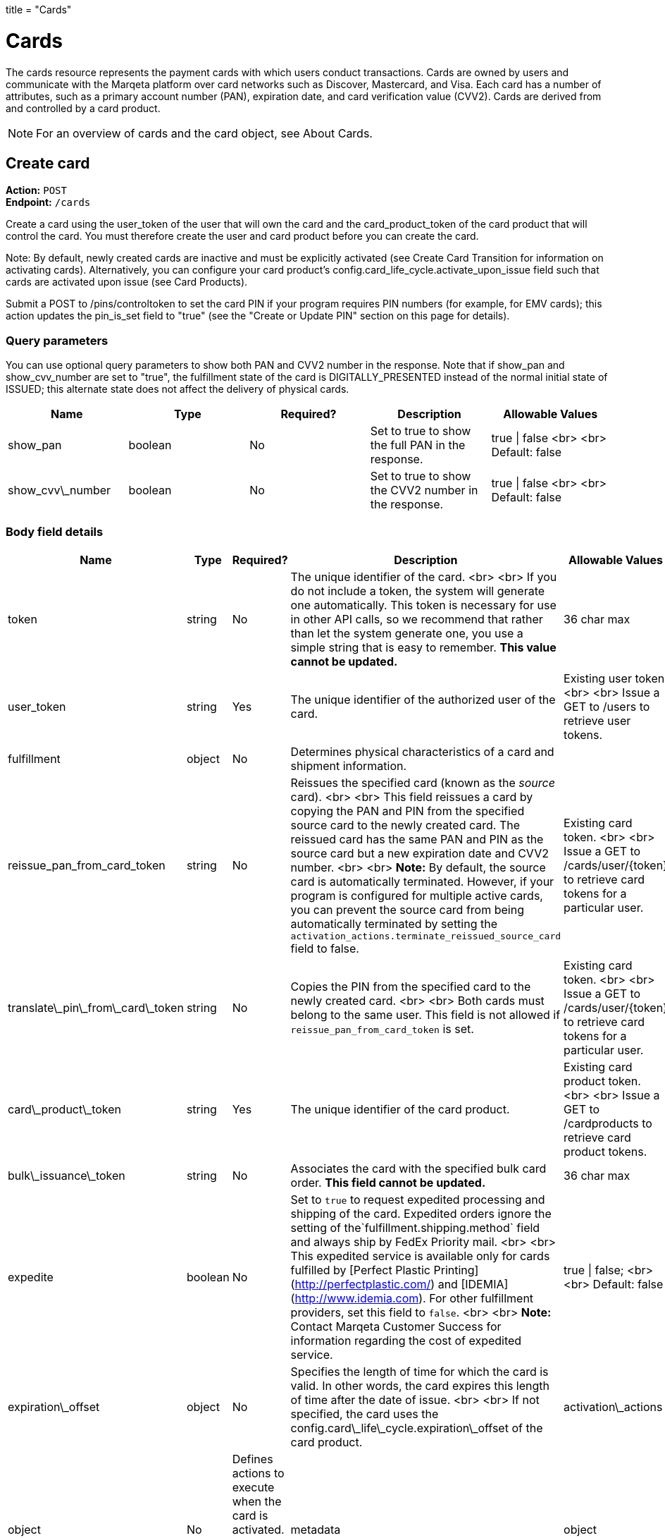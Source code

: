 +++
title = "Cards"
+++

= Cards

The cards resource represents the payment cards with which users conduct transactions. 
Cards are owned by users and communicate with the Marqeta platform over card networks such as Discover, Mastercard, and Visa. 
Each card has a number of attributes, such as a primary account number (PAN), expiration date, and card verification value (CVV2). 
Cards are derived from and controlled by a card product.

[NOTE]
For an overview of cards and the card object, see About Cards.

== Create card

*Action:* `POST` +
*Endpoint:* `/cards`

Create a card using the user_token of the user that will own the card and the card_product_token of the card product that will control the card. 
You must therefore create the user and card product before you can create the card.

Note: By default, newly created cards are inactive and must be explicitly activated (see Create Card Transition for information on activating cards). 
Alternatively, you can configure your card product's config.card_life_cycle.activate_upon_issue field such that cards are activated upon issue (see Card Products).

Submit a POST to /pins/controltoken to set the card PIN if your program requires PIN numbers (for example, for EMV cards); this action updates the pin_is_set field to "true" (see the "Create or Update PIN" section on this page for details).

=== Query parameters

You can use optional query parameters to show both PAN and CVV2 number in the response. 
Note that if show_pan and show_cvv_number are set to "true", the fulfillment state of the card is DIGITALLY_PRESENTED instead of the normal initial state of ISSUED; this alternate state does not affect the delivery of physical cards.

|===
| Name | Type | Required? | Description | Allowable Values

| show_pan | boolean | No | Set to true to show the full PAN in the response. | true &vert; false <br> <br> Default: false
| show_cvv\_number | boolean | No | Set to true to show the CVV2 number in the response. | true &vert; false <br> <br> Default: false
|===

=== Body field details

|===
| Name | Type | Required? | Description | Allowable Values

| token | string | No | The unique identifier of the card. <br> <br> If you do not include a token, the system will generate one automatically. This token is necessary for use in other API calls, so we recommend that rather than let the system generate one, you use a simple string that is easy to remember. **This value cannot be updated.** | 36 char max
| user_token | string | Yes | The unique identifier of the authorized user of the card. | Existing user token. <br> <br> Issue a GET to /users to retrieve user tokens.
| fulfillment |object |No | Determines physical characteristics of a card and shipment information. |
| reissue_pan_from_card_token | string | No | Reissues the specified card (known as the _source_ card). <br> <br> This field reissues a card by copying the PAN and PIN from the specified source card to the newly created card. The reissued card has the same PAN and PIN as the source card but a new expiration date and CVV2 number. <br> <br> **Note:** By default, the source card is automatically terminated. However, if your program is configured for multiple active cards, you can prevent the source card from being automatically terminated by setting the `activation_actions.terminate_reissued_source_card` field to false.| Existing card token. <br> <br> Issue a GET to /cards/user/{token} to retrieve card tokens for a particular user.
| translate\_pin\_from\_card\_token | string | No | Copies the PIN from the specified card to the newly created card.  <br> <br> Both cards must belong to the same user. This field is not allowed if `reissue_pan_from_card_token` is set. | Existing card token. <br> <br> Issue a GET to /cards/user/{token} to retrieve card tokens for a particular user.
| card\_product\_token | string | Yes | The unique identifier of the card product. | Existing card product token. <br> <br> Issue a GET to /cardproducts to retrieve card product tokens.
| bulk\_issuance\_token | string | No | Associates the card with the specified bulk card order. **This field cannot be updated.** | 36 char max 
| expedite | boolean | No | Set to `true` to request expedited processing and shipping of the card. Expedited orders ignore the setting of the`fulfillment.shipping.method` field and always ship by FedEx Priority mail. <br> <br> This expedited service is available only for cards fulfilled by [Perfect Plastic Printing](http://perfectplastic.com/) and [IDEMIA](http://www.idemia.com). For other fulfillment providers, set this field to `false`. <br> <br> **Note:** Contact Marqeta Customer Success for information regarding the cost of expedited service. | true &vert; false; <br> <br> Default: false
| expiration\_offset | object | No | Specifies the length of time for which the card is valid. In other words, the card expires this length of time after the date of issue. <br> <br> If not specified, the card uses the config.card\_life\_cycle.expiration\_offset of the card product. 
| activation\_actions | object | No | Defines actions to execute when the card is activated. The fields in this object are mutually exclusive.
| metadata | object | No | Associates customer-injected metadata with the user.
|===

==== The activation_actions object

|===
| Name | Type | Required? | Description | Allowable Values

| terminate\_reissued\_source\_card | boolean | No | If you are reissuing a card, the source card is terminated by default. To prevent the source card from being terminated, set this field to false. <br> <br> Only relevant when `reissue_pan_from_card_token` is set. | true &vert; false; <br> <br> Default: true
| swap\_digital\_wallet\_tokens\_from\_card\_token | string | No | Moves all digital wallet tokens from the specified card to the new card.<br> <br> Not relevant when `reissue_pan_from_card_token` is set. | Existing card token. <br> <br> Issue a GET to /cards/user/{token} to retrieve card tokens for a particular user.
|===

==== The expiration_offset object

|===
| Name | Type | Required? | Description | Allowable Values

| unit | string | No | Specifies the units for the `value` field.  | YEARS &vert; MONTHS &vert; DAYS &vert; HOURS &vert; MINUTES &vert; SECONDS <br> <br> Default: YEARS
| value | integer | No | Specifies the number of time units (as defined by the `unit` field) that the card is valid. In other words, cards expire `value` x `unit` after the date of issue. <br><br> This number is rounded as follows: <br> <br> YEARS  – Rounds up to the last second of the last day of the month of expiration. For example, if the issue date is 1 Jan 2015 and `value`=1, the card expires on the last day of Jan 2016. <br> <br> MONTHS – Rounds up to the last second of the last day of the month of expiration. For example, if the issue date is 1 Jan 2015 and `value`=1, the card expires on the last day of Feb 2015. <br> <br> DAYS – Rounds up to the last second of the day of expiration. <br> <br> HOURS, MINUTES, SECONDS – No rounding. | Any positive integer <br> <br> Default: 4
|===

==== The fulfillment object

|===
| Name | Type | Required? | Description

| card_personalization | object | No | Allows personalized attributes to be added to the card.
| shipping | object | No | Specifies shipping details for the card.
|===

==== The fulfillment.shipping object

|===
| Name | Type | Required? | Description | Allowable Values

| return_address | object | No | Address to which card will be returned if shipping fails. <br><br>For individual card orders: If no return_address is specified for the card, then the return_address for the card product is used. For an address to be valid for use, its address1, city, state, and postal_code fields must be populated. The country is assumed to be USA if the country field is unpopulated. |
| recipient_address | object | No | Address to which card will be shipped. <br><br>For individual card orders: If no recipient\_address is specified for the card, then the recipient\_address for the user is used. If no recipient\_address is specified for the user, then the recipient\_address for the card product is used. For an address to be valid for use, its address1, city, state, and postal_code fields must be populated. The country is assumed to be USA if the country field is unpopulated. |
| method | string | No | Specifies the shipping company and shipping service level. <br> <br> This field is ignored if your fulfillment provider is either Perfect Plastic Printing or IDEMIA and the `expedite` field is set to `true`. In this case, the shipping method is implicitly FEDEX_EXPEDITED. | Values allowed depend on your fulfillment provider. <br> <br> **Perfect Plastic Printing** and **IDEMIA:** <br> USPS_REGULAR&nbsp;&vert; FEDEX_EXPEDITED <br> <br> **Arroweye Solutions:** <br> UPS_REGULAR &vert; UPS_EXPEDITED &vert; USPS_REGULAR &vert; USPS_EXPEDITED
| care_of_line | string | No | Adds the specified value as a C/O (care of) line to the mailing carrier. <br> <br> __Note:__ This field overrides the equivalent field on the associated card product. | 255 char max
|===

==== The fulfillment.shipping.return_address & recipient_address objects

|===
| Name | Type | Required? | Description | Allowable Values

| address1 | string | No | Number and street. | 50 char max
| address2 | string | No | Additional address information. | 50 char max 
| city | string | No | City. | 50 char max
| state | string | No | State. | 50 char max
| postal_code | string | No | Postal code. | 50 char max
| country  | string | No | Country. | 40 char max
| phone | string | No | Telephone number. | 50 char max
| first\_name | string | No | First Name. | 50 char max
| middle\_name | string | No | Middle Name. | 50 char max
| last\_name | string | No | Last Name. | 50 char max
|===

==== The fulfillment.card_personalization object

[NOTE]
When the Marqeta platform fulfills an individual card order, card personalization attributes defined at the card level override matching attributes of the associated card product. 
Contact your Marqeta Customer Success representative to make use of card personalization.

|===
| Name | Type | Required? | Description 

| text | object | No | Specifies personalized text that appears on the card.
| carrier | object | No | Specifies attributes of the card carrier (if your fulfillment provider is Arroweye Solutions).
| images | object | No | Specifies personalized images that appear on the card (for individual card orders only). Also specifies attributes of the card carrier (if your fulfillment provider is Perfect Plastic Printing or IDEMIA).  
|===

==== The fulfillment.card_personalization.text object

|===
| Name | Type | Required? | Description | Allowable Values

| name\_line\_1.value | string | No | First line of personalized text printed on the card. | The card can accommodate only 21 characters. Strings longer than 21 characters are truncated.
| name\_line\_2.value | string | No | Second line of personalized text printed on the card. | The card can accommodate only 21 characters. Strings longer than 21 characters are truncated.
|===

==== The fulfillment.card_personalization.carrier object

[NOTE]
Use this carrier object if your fulfillment provider is Arroweye Solutions.

|===
| Name | Type | Required? | Description | Allowable Values

| template_id | string | No | Specifies the card carrier template to use. | A card carrier template ID.
| logo_file | string | No | Specifies an image to display on the card carrier. | Contains the name of the image file and must match the name of the file you send to your fulfillment provider.  
| logo_thumbnail_file | string | No | Specifies a thumbnail-sized rendering of the image specified in the `logo_file` field. | Contains the name of the image file and must match the name of the file you send to your fulfillment provider.
| message_file | string | No | Specifies a text file containing a custom message to print on the card carrier. | Contains the name of the text file and must match the name of the file you send to your fulfillment provider.
|===

==== The fulfillment.card_personalization.images object

|===
| Name | Type | Required? | Description | Allowable Values

| card | object | No | Specifies personalized images that appear on the card. |
| carrier | object | No | Specifies personalized images and text that appear on the card carrier (if your fulfillment provider is Perfect Plastic Printing or IDEMIA). |
| signature.name | string | No | Specifies a PNG image of the card holder's signature. | Contains the name of the image file and must match the name of the file you send to your fulfillment provider.  <br> <br> Must end in `.png`.
| carrier_return_window.name | string | No | Specifies a PNG image to display in the return-address window of envelopes used for sending cards to card holders. | Contains the name of the image file and must match the name of the file you send to your fulfillment provider.  <br> <br> Must end in `.png`.
|===

==== The fulfillment.card_personalization.images.card object

|===
| Name | Type | Required? | Description | Allowable Values

| name | string | No | Specifies a PNG image to display on the card. | Contains the name of the image file and must match the name of the file you send to your fulfillment provider. <br> <br> Must end in `.png`.
| thermal_color | string | No | Specifies the color of the image displayed on the card. | Contains the name of the color and must match one of the provider's predefined colors.  
|===

==== The fulfillment.card_personalization.images.carrier object

[NOTE]
Use this carrier object if your fulfillment provider is Perfect Plastic Printing or IDEMIA.

| Name | Type | Required? | Description | Allowable Values | | --- | --- | --- | --- | --- | | name | string | No | Specifies a PNG image to display on the card carrier. | Contains the name of the image file and must match the file you send to your fulfillment provider.  <br> <br> Must end in `.png`.| message\_1 | string | No | Specifies a custom message that appears on the card carrier. | 60 char max

==== The metadata object

| Name	| Type | Required? | Description | Allowable Values

| _customer_defined_name_01_ | string | No | Associates customer-injected metadata with the card. The Marqeta customer defines the names and values of up to 20 fields, for example:<br><br><span class="code-font">"metadata": {<br>&nbsp;&nbsp;"my\_name\_1": "my\_value\_1",<br>&nbsp;&nbsp;"my\_name\_2": "my\_value\_2"<br>&nbsp;&nbsp;}</span> | Up to 20 name-value pairs. <br> <br> 255 char max per name; 255 char max per value.

=== Card state and fulfillment status

Every card object has state and fulfillment status fields that cannot be set directly using the /cards endpoint. 
A card's state and physical order fulfillment status is managed either by the Marqeta platform or through the /cardtransitions endpoint (see Managing Lost, Stolen, or Damaged Cards). 

==== Card state

|===
| State | Description 

| UNACTIVATED |  The card has been created but is non-functional. This is the initial state of a card.
| ACTIVE | The card is functional. A card can transition to an ACTIVE state only from an UNACTIVATED or SUSPENDED state. <br> <br>  This state can result from card activation (or re-activation from a SUSPENDED state) by Marqeta, Marqeta customer, or the card holder (see <a href="https://www.marqeta.com/api/docs/VhypzxwAANwA_Vgx/cards#create_card_transition"> Create Card Transition</a>).
| SUSPENDED |  The card is temporarily non-functional. Refunds can still be completed while a card is suspended. A card can transition from ACTIVE to SUSPENDED and back to ACTIVE again. <br> <br> This state can result from card suspension by Marqeta, the Marqeta customer, or the card holder.
| TERMINATED | The card is permanently non-functional and cannot transition to any other state. Refunds can still be completed after a card is terminated.<br> <br> This state can result from card termination by Marqeta, the Marqeta customer, or the card holder. Depending on your program settings, this state can also result from activation or re-activation of another card.
|===

==== Card fulfillment status

| Status | Description

| ISSUED | Initial state of all newly created/issued cards.
| ORDERED | Card ordered through card fulfillment provider.
| REORDERED | Card reordered through card fulfillment provider.
| REJECTED | Card rejected by card fulfillment provider.
| SHIPPED | Card shipped by card fulfillment provider.
| DELIVERED | Card delivered by shipping provider.
| DIGITALLY_PRESENTED | Card digitally presented using the /cards/{token}/showpan endpoint; does not affect the delivery of physical cards.

Sample request body

[source,json]
{  
    "token": "mytestcard01",  
    "user_token": "my_user_01",  
    "fulfillment": {    
        "card_personalization": {      
            "text": {          
                "name_line_1": {            
                    "value": "my line 1 text"          
                },          
                "name_line_2": {            
                    "value": "my line 2 text"          
                }      
            },      
            "images": {        
                "card": {           
                    "name": "my_card_logo.png",           
                    "thermal_color": "Black"        
                },        
                "carrier": {          
                    "name": "my_carrier_logo.png",          
                    "message_1": "my message"
                },        
                "signature": {          
                    "name": "my_signature.png"
                },        
                "carrier_return_window": {          
                    "name": "my_return_address_image.png"
                }
            }
        }
    },  
    "card_product_token": "red_cardproduct",  
    "metadata": {    	
        "key1":"value1",    	
        "key2":"value2" 
    }
}

Sample response body

[source,json]
{  "created_time": "2017-02-14T18:48:10Z",  "last_modified_time": "2017-02-14T18:48:10Z",  "token": "mytestcard01",  "user_token": "my_user_01",  "card_product_token": "red_cardproduct",  "last_four": "8949",  "pan": "111111______8949",  "expiration": "0221",  "expiration_time": "2021-02-28T23:59:59Z",  "barcode": "17469201908992951865",  "pin_is_set": false,  "state": "UNACTIVATED",  "state_reason": "New card",  "expedite": false,  "fulfillment_status": "ISSUED",  "fulfillment": {    "card_personalization": {      "text": {          "name_line_1": {            "value": "my line 1 text"          },          "name_line_2": {            "value": "my line 2 text"          }      },      "images": {        "card": {           "name": "my_card_logo.png",           "thermal_color": "Black"        },        "carrier": {          "name": "my_carrier_logo.png",          "message_1": "my message"        },        "signature": {          "name": "my_signature.png"        },        "carrier_return_window": {          "name": "my_return_address_image.png"        }      }    }  },  "instrument_type": "PHYSICAL_MSR",  "metadata": {    	"key1":"value1",    	"key2":"value2"  }